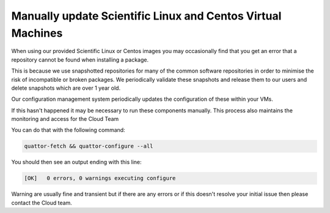 ======================================================================
Manually update Scientific Linux and Centos Virtual Machines
======================================================================

When using our provided Scientific Linux or Centos images you may occasionally find that you get an error that a repository cannot be found when installing a package.

This is because we use snapshotted repositories for many of the common software repositories in order to minimise the risk of incompatible or broken packages. We periodically validate these snapshots and release them to our users and delete snapshots which are over 1 year old.

Our configuration management system periodically updates the configuration of these within your VMs.

If this hasn't happened it may be necessary to run these components manually. This process also maintains the monitoring and access for the Cloud Team

You can do that with the following command:

.. code-block:: bash

    quattor-fetch && quattor-configure --all

You should then see an output ending with this line:

.. code-block:: bash

    [OK]   0 errors, 0 warnings executing configure

Warning are usually fine and transient but if there are any errors or if this doesn't resolve your initial issue then please contact the Cloud team.
